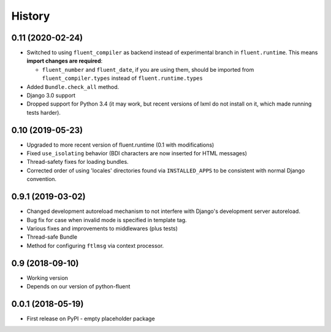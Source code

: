 .. :changelog:

History
-------

0.11 (2020-02-24)
+++++++++++++++++

* Switched to using ``fluent_compiler`` as backend instead of experimental branch
  in ``fluent.runtime``. This means **import changes are required**:

  * ``fluent_number`` and ``fluent_date``, if you are using them, should be
    imported from ``fluent_compiler.types`` instead of ``fluent.runtime.types``

* Added ``Bundle.check_all`` method.
* Django 3.0 support
* Dropped support for Python 3.4 (it may work, but recent versions of lxml
  do not install on it, which made running tests harder).

0.10 (2019-05-23)
+++++++++++++++++

* Upgraded to more recent version of fluent.runtime (0.1 with modifications)
* Fixed ``use_isolating`` behavior (BDI characters are now inserted for HTML messages)
* Thread-safety fixes for loading bundles.
* Corrected order of using 'locales' directories found via ``INSTALLED_APPS`` to
  be consistent with normal Django convention.


0.9.1 (2019-03-02)
++++++++++++++++++

* Changed development autoreload mechanism to not interfere with Django's
  development server autoreload.
* Bug fix for case when invalid mode is specified in template tag.
* Various fixes and improvements to middlewares (plus tests)
* Thread-safe Bundle
* Method for configuring ``ftlmsg`` via context processor.

0.9 (2018-09-10)
++++++++++++++++

* Working version
* Depends on our version of python-fluent

0.0.1 (2018-05-19)
++++++++++++++++++

* First release on PyPI - empty placeholder package
